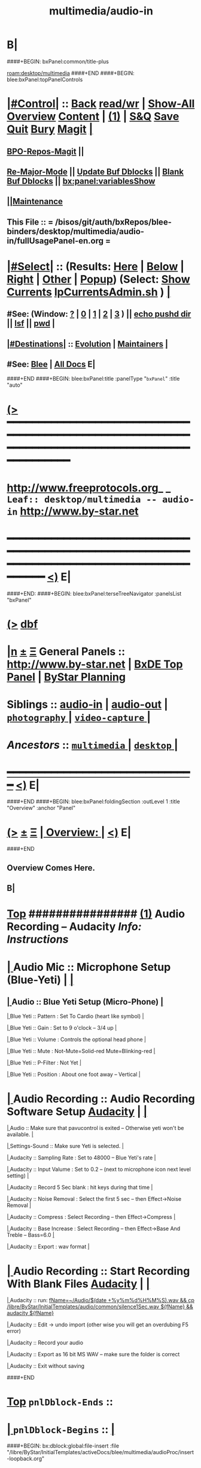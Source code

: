 * B|
####+BEGIN: bxPanel:common/title-plus
#+title: multimedia/audio-in
#+roam_tags: leaf
#+roam_key: desktop/multimedia/audio-in
[[roam:desktop/multimedia]]
####+END
####+BEGIN: blee:bxPanel:topPanelControls
*  [[elisp:(org-cycle)][|#Control|]] :: [[elisp:(blee:bnsm:menu-back)][Back]] [[elisp:(toggle-read-only)][read/wr]] | [[elisp:(show-all)][Show-All]]  [[elisp:(org-shifttab)][Overview]]  [[elisp:(progn (org-shifttab) (org-content))][Content]] | [[elisp:(delete-other-windows)][(1)]] | [[elisp:(progn (save-buffer) (kill-buffer))][S&Q]] [[elisp:(save-buffer)][Save]] [[elisp:(kill-buffer)][Quit]] [[elisp:(bury-buffer)][Bury]]  [[elisp:(magit)][Magit]]  [[elisp:(org-cycle)][| ]]
**  [[elisp:(bap:magit:bisos:current-bpo-repos/visit)][BPO-Repos-Magit]] ||
**  [[elisp:(blee:buf:re-major-mode)][Re-Major-Mode]] ||  [[elisp:(org-dblock-update-buffer-bx)][Update Buf Dblocks]] || [[elisp:(org-dblock-bx-blank-buffer)][Blank Buf Dblocks]] || [[elisp:(bx:panel:variablesShow)][bx:panel:variablesShow]]
**  [[elisp:(blee:menu-sel:comeega:maintenance:popupMenu)][||Maintenance]]
**  This File :: *= /bisos/git/auth/bxRepos/blee-binders/desktop/multimedia/audio-in/fullUsagePanel-en.org =*
*  [[elisp:(org-cycle)][|#Select|]]  :: (Results: [[elisp:(blee:bnsm:results-here)][Here]] | [[elisp:(blee:bnsm:results-split-below)][Below]] | [[elisp:(blee:bnsm:results-split-right)][Right]] | [[elisp:(blee:bnsm:results-other)][Other]] | [[elisp:(blee:bnsm:results-popup)][Popup]]) (Select:  [[elisp:(lsip-local-run-command "lpCurrentsAdmin.sh -i currentsGetThenShow")][Show Currents]]  [[elisp:(lsip-local-run-command "lpCurrentsAdmin.sh")][lpCurrentsAdmin.sh]] ) [[elisp:(org-cycle)][| ]]
**  #See:  (Window: [[elisp:(blee:bnsm:results-window-show)][?]] | [[elisp:(blee:bnsm:results-window-set 0)][0]] | [[elisp:(blee:bnsm:results-window-set 1)][1]] | [[elisp:(blee:bnsm:results-window-set 2)][2]] | [[elisp:(blee:bnsm:results-window-set 3)][3]] ) || [[elisp:(lsip-local-run-command-here "echo pushd dest")][echo pushd dir]] || [[elisp:(lsip-local-run-command-here "lsf")][lsf]] || [[elisp:(lsip-local-run-command-here "pwd")][pwd]] |
**  [[elisp:(org-cycle)][|#Destinations|]] :: [[Evolution]] | [[Maintainers]]  [[elisp:(org-cycle)][| ]]
**  #See:  [[elisp:(bx:bnsm:top:panel-blee)][Blee]] | [[elisp:(bx:bnsm:top:panel-listOfDocs)][All Docs]]  E|
####+END
####+BEGIN: blee:bxPanel:title :panelType "=bxPanel=" :title "auto"
* [[elisp:(show-all)][(>]] ━━━━━━━━━━━━━━━━━━━━━━━━━━━━━━━━━━━━━━━━━━━━━━━━━━━━━━━━━━━━━━━━━━━━━━━━━━━━━━━━━━━━━━━━━━━━━━━━━
*   [[img-link:file:/bisos/blee/env/images/fpfByStarElipseTop-50.png][http://www.freeprotocols.org]]_ _   ~Leaf:: desktop/multimedia -- audio-in~   [[img-link:file:/bisos/blee/env/images/fpfByStarElipseBottom-50.png][http://www.by-star.net]]
* ━━━━━━━━━━━━━━━━━━━━━━━━━━━━━━━━━━━━━━━━━━━━━━━━━━━━━━━━━━━━━━━━━━━━━━━━━━━━━━━━━━━━━━━━━━━━━  [[elisp:(org-shifttab)][<)]] E|
####+END:
####+BEGIN: blee:bxPanel:terseTreeNavigator :panelsList "bxPanel"
* [[elisp:(show-all)][(>]] [[elisp:(describe-function 'org-dblock-write:blee:bxPanel:terseTreeNavigator)][dbf]]
* [[elisp:(show-all)][|n]]  _[[elisp:(blee:menu-sel:outline:popupMenu)][±]]_  _[[elisp:(blee:menu-sel:navigation:popupMenu)][Ξ]]_   General Panels ::   [[img-link:file:/bisos/blee/env/images/bystarInside.jpg][http://www.by-star.net]] *|*  [[elisp:(find-file "/libre/ByStar/InitialTemplates/activeDocs/listOfDocs/fullUsagePanel-en.org")][BxDE Top Panel]] *|* [[elisp:(blee:bnsm:panel-goto "/libre/ByStar/InitialTemplates/activeDocs/planning/Main")][ByStar Planning]]

*   *Siblings*   :: [[elisp:(blee:bnsm:panel-goto "/bisos/git/auth/bxRepos/blee-binders/desktop/multimedia/audio-in")][audio-in]] *|* [[elisp:(blee:bnsm:panel-goto "/bisos/git/auth/bxRepos/blee-binders/desktop/multimedia/audio-out")][audio-out]] *|* [[elisp:(blee:bnsm:panel-goto "/bisos/git/auth/bxRepos/blee-binders/desktop/multimedia/photography/_nodeBase_")][ =photography= ]] *|* [[elisp:(blee:bnsm:panel-goto "/bisos/git/auth/bxRepos/blee-binders/desktop/multimedia/video-capture/_nodeBase_")][ =video-capture= ]] *|*
*   /Ancestors/  :: [[elisp:(blee:bnsm:panel-goto "/bisos/git/auth/bxRepos/blee-binders/desktop/multimedia/_nodeBase_")][ =multimedia= ]] *|* [[elisp:(blee:bnsm:panel-goto "/bisos/git/auth/bxRepos/blee-binders/desktop/_nodeBase_")][ =desktop= ]] *|*
*                                   _━━━━━━━━━━━━━━━━━━━━━━━━━━━━━━_                          [[elisp:(org-shifttab)][<)]] E|
####+END
####+BEGIN: blee:bxPanel:foldingSection :outLevel 1 :title "Overview" :anchor "Panel"
* [[elisp:(show-all)][(>]]  _[[elisp:(blee:menu-sel:outline:popupMenu)][±]]_  _[[elisp:(blee:menu-sel:navigation:popupMenu)][Ξ]]_       [[elisp:(outline-show-subtree+toggle)][| *Overview:* |]] <<Panel>>   [[elisp:(org-shifttab)][<)]] E|
####+END
** 
** Overview Comes Here.
** B|
*  [[elisp:(beginning-of-buffer)][Top]] ################ [[elisp:(delete-other-windows)][(1)]]                 *Audio Recording -- Audacity*   /Info: Instructions/
*  [[elisp:(org-cycle)][| ]]  Audio Mic          ::   Microphone Setup (Blue-Yeti)  |  [[elisp:(org-cycle)][| ]]
**  [[elisp:(org-cycle)][| ]]  Audio        ::   Blue Yeti Setup (Micro-Phone) [[elisp:(org-cycle)][| ]]
****  [[elisp:(org-cycle)][| ]]  Blue Yeti    ::   Pattern    : Set To Cardio (heart like symbol) [[elisp:(org-cycle)][| ]]
****  [[elisp:(org-cycle)][| ]]  Blue Yeti    ::   Gain       : Set to 9 o'clock  -- 3/4 up [[elisp:(org-cycle)][| ]]
****  [[elisp:(org-cycle)][| ]]  Blue Yeti    ::   Volume     : Controls the optional head phone [[elisp:(org-cycle)][| ]]
****  [[elisp:(org-cycle)][| ]]  Blue Yeti    ::   Mute       : Not-Mute=Solid-red  Mute=Blinking-red [[elisp:(org-cycle)][| ]]
****  [[elisp:(org-cycle)][| ]]  Blue Yeti    ::   P-Filter   : Not Yet [[elisp:(org-cycle)][| ]]
****  [[elisp:(org-cycle)][| ]]  Blue Yeti    ::   Position   : About one foot away -- Vertical [[elisp:(org-cycle)][| ]]
*  [[elisp:(org-cycle)][| ]]  Audio Recording    ::   Audio Recording Software Setup  [[elisp:(lsip-local-run-command "audacity")][Audacity]] | [[elisp:(org-cycle)][| ]]
****  [[elisp:(org-cycle)][| ]]  Audio              ::   Make sure that pavucontrol is exited -- Otherwise yeti won't be available. [[elisp:(org-cycle)][| ]]
****  [[elisp:(org-cycle)][| ]]  Settings-Sound     ::   Make sure Yeti is selected. [[elisp:(org-cycle)][| ]]
****  [[elisp:(org-cycle)][| ]]  Audacity           ::   Sampling Rate      : Set to 48000 -- Blue Yeti's rate [[elisp:(org-cycle)][| ]]
****  [[elisp:(org-cycle)][| ]]  Audacity           ::   Input Valume       : Set to 0.2 -- (next to microphone icon next level setting) [[elisp:(org-cycle)][| ]]
****  [[elisp:(org-cycle)][| ]]  Audacity           ::   Record 5 Sec blank : hit keys during that time [[elisp:(org-cycle)][| ]]
****  [[elisp:(org-cycle)][| ]]  Audacity           ::   Noise Removal      : Select the first 5 sec -- then Effect->Noise Removal [[elisp:(org-cycle)][| ]]
****  [[elisp:(org-cycle)][| ]]  Audacity           ::   Compress           : Select Recording -- then Effect->Compress [[elisp:(org-cycle)][| ]]
****  [[elisp:(org-cycle)][| ]]  Audacity           ::   Base Increase      : Select Recording -- then Effect->Base And Treble -- Bass=6.0 [[elisp:(org-cycle)][| ]]
****  [[elisp:(org-cycle)][| ]]  Audacity           ::   Export             : wav format [[elisp:(org-cycle)][| ]]
*  [[elisp:(org-cycle)][| ]]  Audio Recording    ::   Start  Recording With Blank Files   [[elisp:(lsip-local-run-command "audacity")][Audacity]] | [[elisp:(org-cycle)][| ]]
****  [[elisp:(org-cycle)][| ]]  Audacity           ::   run:  [[elisp:(lsip-local-run-command "fName=~/Audio/$(date +%y%m%d%H%M%S).wav && cp /libre/ByStar/InitialTemplates/audio/common/silence1Sec.wav ${fName} && audacity ${fName}")][fName=~/Audio/$(date +%y%m%d%H%M%S).wav && cp /libre/ByStar/InitialTemplates/audio/common/silence1Sec.wav ${fName} && audacity ${fName}]]
****  [[elisp:(org-cycle)][| ]]  Audacity           ::   Edit -> undo import (other wise you will get an overdubing F5 error)
****  [[elisp:(org-cycle)][| ]]  Audacity           ::   Record your audio
****  [[elisp:(org-cycle)][| ]]  Audacity           ::   Export as 16 bit MS WAV -- make sure the folder is correct
****  [[elisp:(org-cycle)][| ]]  Audacity           ::   Exit without saving

####+END
*  [[elisp:(beginning-of-buffer)][Top]] =pnlDblock-Ends=   ::
*  [[elisp:(org-cycle)][| ]]  =pnlDblock-Begins= ::  [[elisp:(org-cycle)][| ]]
####+BEGIN: bx:dblock:global:file-insert :file "/libre/ByStar/InitialTemplates/activeDocs/blee/multimedia/audioProc/insert-loopback.org"
*  [[elisp:(beginning-of-buffer)][Top]] ################ [[elisp:(delete-other-windows)][(1)]]                 *<<<Audio Loopback>>>*           /Info: Instructions/
*  [[elisp:(org-cycle)][| ]]  Audio Loopback      ::   ReDirecting Speaker To Mic  --  [[elisp:(lsip-local-run-command "/usr/bin/pavucontrol &")][Audio Volume Control --pavucontrol (bg)]] | paman  [[elisp:(org-cycle)][| ]]
**  [[elisp:(org-cycle)][| ]]  Audio        ::  Make sure cvlc is running -- Not Paused [[elisp:(org-cycle)][| ]]
**  [[elisp:(org-cycle)][| ]]  Audio        ::  In pavucontrol go into "Recording" control  [[elisp:(org-cycle)][| ]]
**  [[elisp:(org-cycle)][| ]]  Audio        ::   - select mirror of input (Monito of built-in Audio Anaolog Stereo) [[elisp:(org-cycle)][| ]]
**  [[elisp:(org-cycle)][| ]]  Audio        ::   - click on speaker set volume to zero or go to Playback tab and set System Sounds to zero [[elisp:(org-cycle)][| ]]
**  [[elisp:(org-cycle)][| ]]  Audio        ::  End cvlc [[elisp:(org-cycle)][| ]]
**  [[elisp:(org-cycle)][| ]]  Audio        ::  Keep pavucontrol Running -- place it somewhere visible [[elisp:(org-cycle)][| ]]

####+END
*  [[elisp:(beginning-of-buffer)][Top]] =pnlDblock-Ends=   ::
*  [[elisp:(org-cycle)][| ]]  =pnlDblock-Begins= ::  [[elisp:(org-cycle)][| ]]
####+BEGIN: bx:dblock:global:file-insert :file "/libre/ByStar/InitialTemplates/activeDocs/blee/multimedia/audioProc/insert-tts.org"
*  [[elisp:(beginning-of-buffer)][Top]] ##################### [[elisp:(delete-other-windows)][(1)]]            *Audio Text-To-Speech -- festival*
*      [[elisp:(lsip-local-run-command "sudo apt-get install festival")][apt-get install festival]] || [[elisp:(festival-intro))][(festival-intro)]] ||  [[elisp:(say-minor-mode 0)][Disable Say Menu]] || [[elisp:(say-minor-mode 1)][Enable Say Menu]] || yasnippet:region-gmode:text-to-speech
*      [[elisp:(popup-menu say-lang-menu)][Popup Menu: Say->Langauge]]   [[elisp:(popup-menu say-params-menu)][Popup Menu: Say->Params]] || [[elisp:(popup-menu say-menu)][Popup Menu: Say->MainMenu]]

####+END
####+BEGIN: blee:bxPanel:separator :outLevel 1
* /[[elisp:(beginning-of-buffer)][|^]] [[elisp:(blee:menu-sel:navigation:popupMenu)][==]] [[elisp:(delete-other-windows)][|1]]/
####+END
####+BEGIN: blee:bxPanel:evolution
* [[elisp:(show-all)][(>]] [[elisp:(describe-function 'org-dblock-write:blee:bxPanel:evolution)][dbf]]
*                                   _━━━━━━━━━━━━━━━━━━━━━━━━━━━━━━_
* [[elisp:(show-all)][|n]]  _[[elisp:(blee:menu-sel:outline:popupMenu)][±]]_  _[[elisp:(blee:menu-sel:navigation:popupMenu)][Ξ]]_     [[elisp:(org-cycle)][| *Maintenance:* | ]]  [[elisp:(blee:menu-sel:agenda:popupMenu)][||Agenda]]  <<Evolution>>  [[elisp:(org-shifttab)][<)]] E|
####+END
####+BEGIN: blee:bxPanel:foldingSection :outLevel 2 :title "Notes, Ideas, Tasks, Agenda" :anchor "Tasks"
** [[elisp:(show-all)][(>]]  _[[elisp:(blee:menu-sel:outline:popupMenu)][±]]_  _[[elisp:(blee:menu-sel:navigation:popupMenu)][Ξ]]_       [[elisp:(outline-show-subtree+toggle)][| /Notes, Ideas, Tasks, Agenda:/ |]] <<Tasks>>   [[elisp:(org-shifttab)][<)]] E|
####+END
*** TODO Some Idea
####+BEGIN: blee:bxPanel:evolutionMaintainers
** [[elisp:(show-all)][(>]] [[elisp:(describe-function 'org-dblock-write:blee:bxPanel:evolutionMaintainers)][dbf]]
** [[elisp:(show-all)][|n]]  _[[elisp:(blee:menu-sel:outline:popupMenu)][±]]_  _[[elisp:(blee:menu-sel:navigation:popupMenu)][Ξ]]_       [[elisp:(org-cycle)][| /Bug Reports, Development Team:/ | ]]  <<Maintainers>>
***  Problem Report                       ::   [[elisp:(find-file "")][Send debbug Email]]
***  Maintainers                          ::   [[bbdb:Mohsen.*Banan]]  :: http://mohsen.1.banan.byname.net  E|
####+END
* B|
####+BEGIN: blee:bxPanel:footerPanelControls
* [[elisp:(show-all)][(>]] ━━━━━━━━━━━━━━━━━━━━━━━━━━━━━━━━━━━━━━━━━━━━━━━━━━━━━━━━━━━━━━━━━━━━━━━━━━━━━━━━━━━━━━━━━━━━━━━━━
* /Footer Controls/ ::  [[elisp:(blee:bnsm:menu-back)][Back]]  [[elisp:(toggle-read-only)][toggle-read-only]]  [[elisp:(show-all)][Show-All]]  [[elisp:(org-shifttab)][Cycle Glob Vis]]  [[elisp:(delete-other-windows)][1 Win]]  [[elisp:(save-buffer)][Save]]   [[elisp:(kill-buffer)][Quit]]  [[elisp:(org-shifttab)][<)]] E|
####+END
####+BEGIN: blee:bxPanel:footerOrgParams
* [[elisp:(show-all)][(>]] [[elisp:(describe-function 'org-dblock-write:blee:bxPanel:footerOrgParams)][dbf]]
* [[elisp:(show-all)][|n]]  _[[elisp:(blee:menu-sel:outline:popupMenu)][±]]_  _[[elisp:(blee:menu-sel:navigation:popupMenu)][Ξ]]_     [[elisp:(org-cycle)][| *= Org-Mode Local Params: =* | ]]
#+STARTUP: overview
#+STARTUP: lognotestate
#+STARTUP: inlineimages
#+SEQ_TODO: TODO WAITING DELEGATED | DONE DEFERRED CANCELLED
#+TAGS: @desk(d) @home(h) @work(w) @withInternet(i) @road(r) call(c) errand(e)
#+CATEGORY: L:audio-in
####+END
####+BEGIN: blee:bxPanel:footerEmacsParams :primMode "org-mode"
* [[elisp:(show-all)][(>]] [[elisp:(describe-function 'org-dblock-write:blee:bxPanel:footerEmacsParams)][dbf]]
* [[elisp:(show-all)][|n]]  _[[elisp:(blee:menu-sel:outline:popupMenu)][±]]_  _[[elisp:(blee:menu-sel:navigation:popupMenu)][Ξ]]_     [[elisp:(org-cycle)][| *= Emacs Local Params: =* | ]]
# Local Variables:
# eval: (setq-local ~selectedSubject "noSubject")
# eval: (setq-local ~primaryMajorMode 'org-mode)
# eval: (setq-local ~blee:panelUpdater nil)
# eval: (setq-local ~blee:dblockEnabler nil)
# eval: (setq-local ~blee:dblockController "interactive")
# eval: (img-link-overlays)
# eval: (set-fill-column 115)
# eval: (blee:fill-column-indicator/enable)
# eval: (bx:load-file:ifOneExists "./panelActions.el")
# End:

####+END
